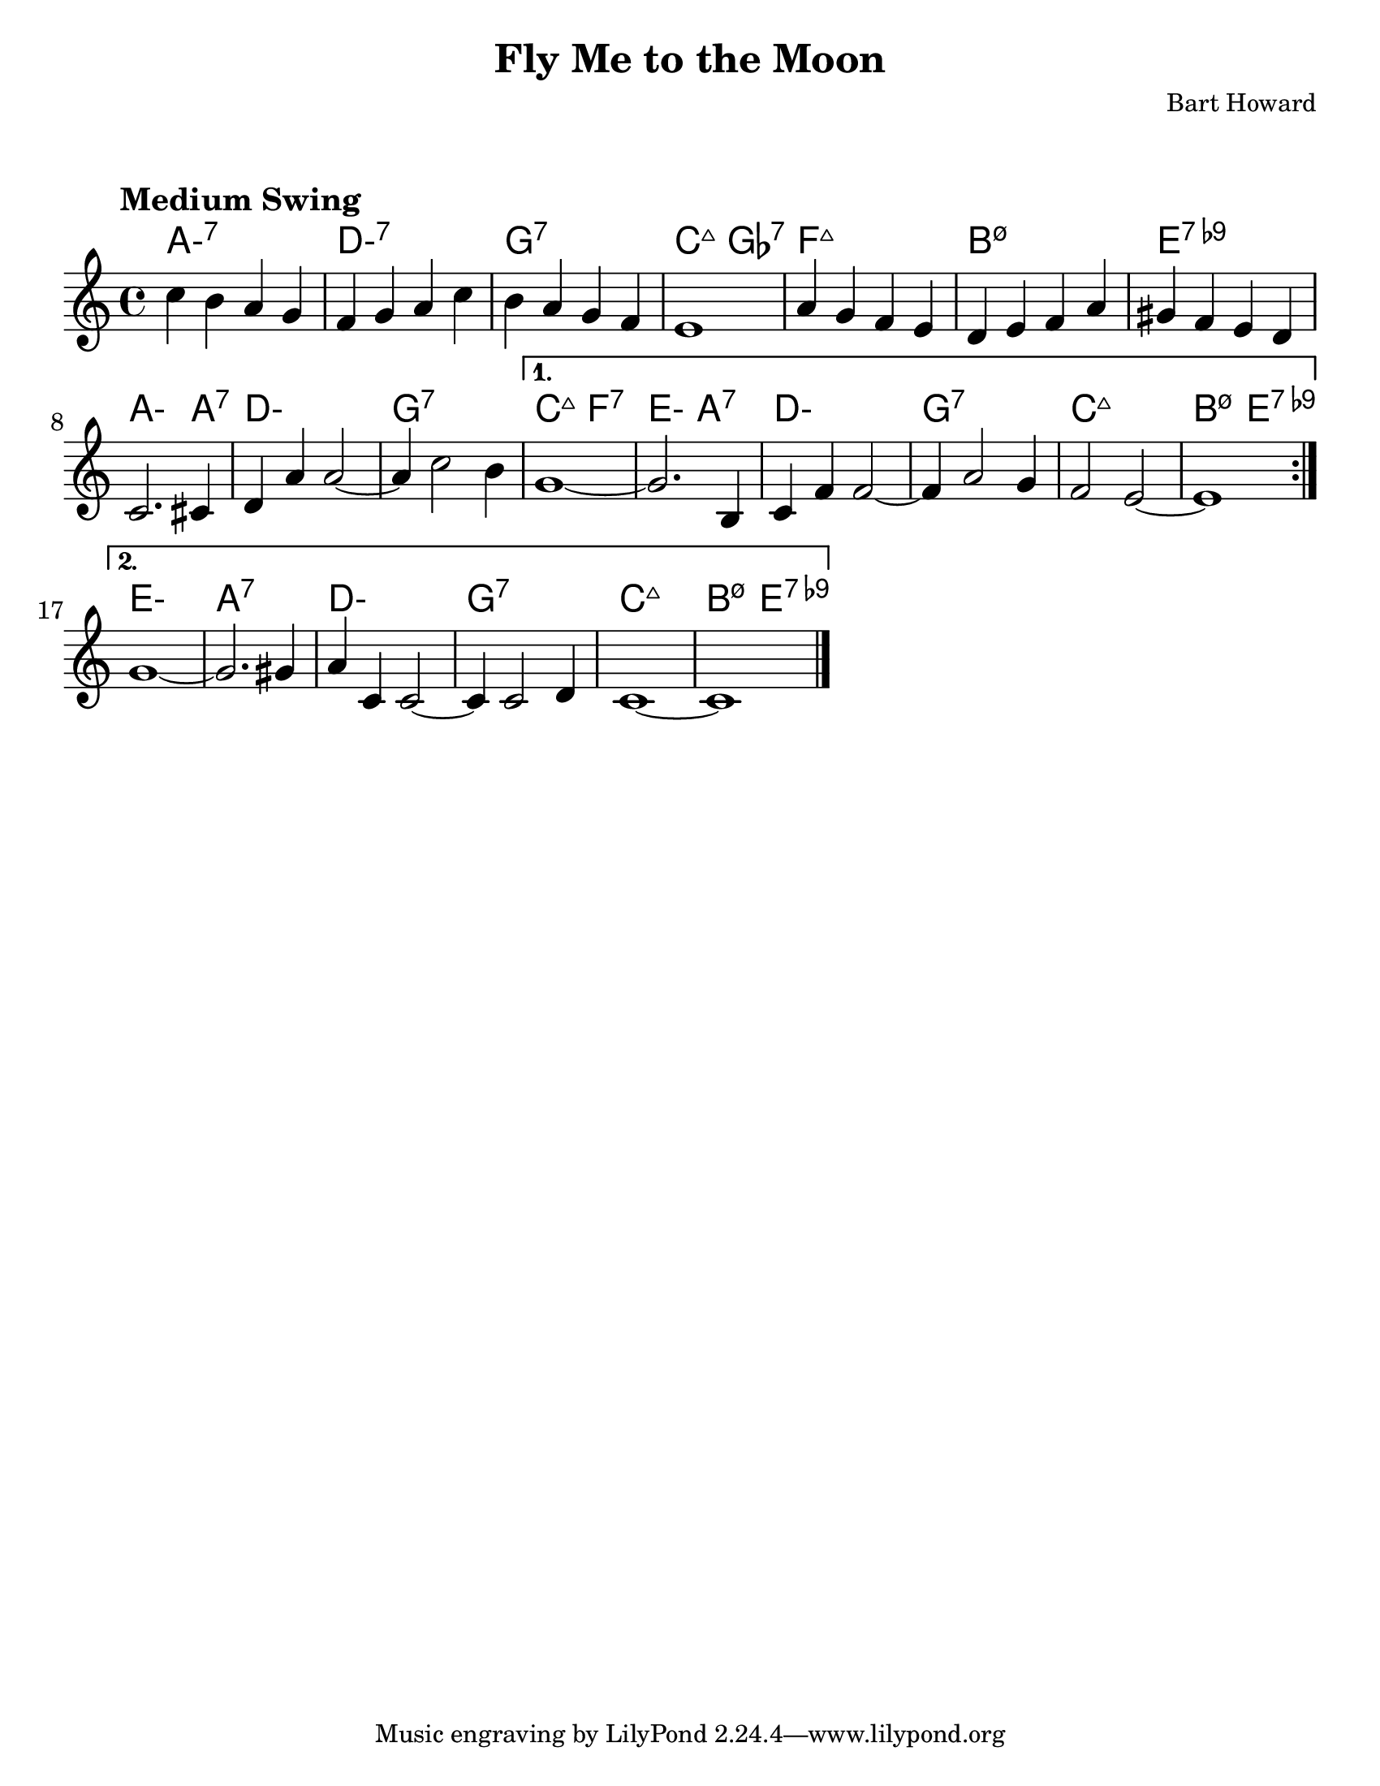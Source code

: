 \version "2.20.0"
\language "english"

#(set-default-paper-size "letter")

\paper {
  indent = 0
  markup-system-spacing = #'((basic-distance . 23)
                             (minimum-distance . 8)
                             (padding . 1))  
}

\layout {
  ragged-last = ##t
  #(layout-set-staff-size 25.2)
}

\header {
  title = "Fly Me to the Moon"
  composer = "Bart Howard"
}

<<

\chords {
  \set chordChanges = ##t    
  \set minorChordModifier = \markup { "-" }
  %\set majorSevenSymbol = "Maj7"
    
  a1:m7
  d:m7
  g:7
  c2:maj7 gf2:7
  f1:maj7
  b:m7.5-
  e:7.9-
  a2.:m a4:7
  d1:m
  g:7
  c2:maj7 f:7
  e:m a:7
  d1:m
  g:7
  c:maj7
  b2:m7.5- e:7.9-
  e1:m
  a:7
  d:m
  g:7
  c:maj7
  b2:m7.5- e:7.9-
}

\relative {
  \tempo "Medium Swing"

  \repeat volta 2 {
    c''4 b a g |
    f g a c |
    b a g f |
    e1 |
    %\break
    a4 g f e |
    d e f a |
    gs f e d |
    c2. cs4 |
    %\break
    d a' a2~ |
    a4 c2 b4 |
  }
  \alternative {
    {
      g1~ |
      g2. b,4 |
      %\break
      c f f2~ |
      f4 a2 g4 |
      f2 e2~ |
      e1 |
      %\break
    }
    {
      g1~ |
      g2. gs4 |
      a c, c2~ |
      c4 c2 d4 |
      %\break
      c1~ |
      c1 \bar "|."
    }
  }
}

>>

